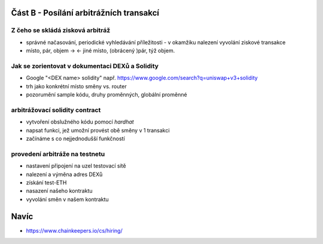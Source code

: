 Část B - Posílání arbitrážních transakcí
========================================

Z čeho se skládá zisková arbitráž
+++++++++++++++++++++++++++++++++

- správné načasování, periodické vyhledávání příležitosti
  - v okamžiku nalezení vyvolání ziskové transakce
- místo, pár, objem -> <- jiné místo, (obrácený )pár, týž objem.

Jak se zorientovat v dokumentaci DEXů a Solidity
++++++++++++++++++++++++++++++++++++++++++++++++

- Google "<DEX name> solidity" např. https://www.google.com/search?q=uniswap+v3+solidity 
- trh jako konkrétní místo směny vs. router
- pozorumění sample kódu, druhy proměnných, globální proměnné

arbitrážovací solidity contract
++++++++++++++++++++++++++++++++++++++++++++++

- vytvoření obslužného kódu pomocí `hardhat`
- napsat funkci, jež umožní provést obě směny v 1 transakci
- začínáme s co nejjednodušší funkčností

provedení arbitráže na testnetu
+++++++++++++++++++++++++++++++

- nastavení připojení na uzel testovací sítě
- nalezení a výměna adres DEXů
- získání test-ETH
- nasazení našeho kontraktu
- vyvolání směn v našem kontraktu

Navíc
=====

- https://www.chainkeepers.io/cs/hiring/
